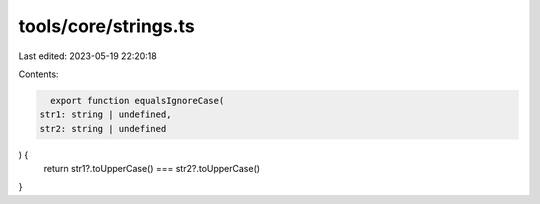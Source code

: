 tools/core/strings.ts
=====================

Last edited: 2023-05-19 22:20:18

Contents:

.. code-block:: ts

    export function equalsIgnoreCase(
  str1: string | undefined,
  str2: string | undefined
) {
  return str1?.toUpperCase() === str2?.toUpperCase()
}


